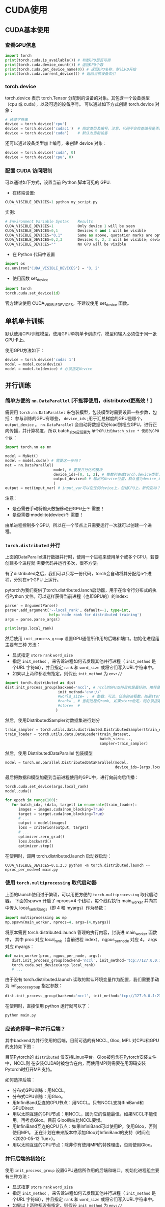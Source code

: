 * CUDA使用
** CUDA基本使用
*** 查看GPU信息
#+BEGIN_SRC python :results output
import torch
print(torch.cuda.is_available()) # 判断GPU是否可用
print(torch.cuda.device_count()) # 返回GPU个数
print(torch.cuda.get_device_name(0)) # 返回GPU名称，默认从0开始
print(torch.cuda.current_device()) # 返回当前设备索引
#+END_SRC

#+RESULTS:
*** torch.device
torch.device 表示 torch.Tensor 分配到的设备的对象。其包含一个设备类型
（cpu 或 cuda），以及可选的设备序号。
可以通过如下方式创建 torch.device 对象：
#+BEGIN_SRC python :results output
# 通过字符串
device = torch.device('cpu')
device = torch.device('cuda:1')  # 指定类型及编号。注意，代码不会检查编号是否合法
device = torch.device('cuda')    # 默认为当前设备
#+END_SRC
还可以通过设备类型加上编号，来创建 device 对象：
#+BEGIN_SRC python :results output
device = torch.device('cuda', 0)
device = torch.device('cpu', 0)
#+END_SRC

*** 配置 CUDA 访问限制
可以通过如下方式，设置当前 Python 脚本可见的 GPU.

- 在终端设置:
#+BEGIN_SRC python :results output
CUDA_VISIBLE_DEVICES=1 python my_script.py
#+END_SRC
实例:

#+BEGIN_SRC python :results output
# Environment Variable Syntax    Results
CUDA_VISIBLE_DEVICES=1           Only device 1 will be seen
CUDA_VISIBLE_DEVICES=0,1         Devices 0 and 1 will be visible
CUDA_VISIBLE_DEVICES="0,1"       Same as above, quotation marks are optional
CUDA_VISIBLE_DEVICES=0,2,3       Devices 0, 2, 3 will be visible; device 1 is masked
CUDA_VISIBLE_DEVICES=""          No GPU will be visible
#+END_SRC
- 在 Python 代码中设置
#+BEGIN_SRC python :results output
import os
os.environ["CUDA_VISIBLE_DEVICES"] = "0, 2"
#+END_SRC
- 使用函数 set_device
#+BEGIN_SRC python :results output
import torch
torch.cuda.set_device(id)
#+END_SRC
官方建议使用 CUDA_VISIBLE_DEVICES，不建议使用 set_device 函数。
** 单机单卡训练
默认使用CPU训练模型，使用GPU单机单卡训练时，模型和输入必须位于同一张GPU卡上。

使用GPU方法如下：
#+BEGIN_SRC python :results output
device = torch.device('cuda: 1')
model = model.cuda(device)
model = model.to(device) # 必须指定device
#+END_SRC

** 并行训练

*** 简单方便的 ~nn.DataParallel~ [不推荐使用，distributed更高效！]
需要用 ~torch.nn.DataParallel~ 来包装模型，包装模型时需要设置一些参数，包括：
参与训练的GPU有哪些， ~device_ids~ ;用于汇总梯度的GPU是哪个， ~output_device~ 。
~nn.DataParallel~ 会自动将数据切分load到相应GPU，进行正向传播，并计算梯度，所以
batch_size应设置为 ~单个GPU上的batch_size * 使用的GPU个数~ ：
#+BEGIN_SRC python
import torch.nn as nn

model = MyNet()
model = model.cuda() # 需要这一步吗？
net = nn.DataParallel(
                      model, # 要被并行化的模块
                      device_ids=[0, 1, 2], # 整数列表或torch.device类型，默认值为所有的CUDA device
                      output_device=0 # 输出的device位置，默认值为device_ids[0]
                      )
output = net(input_var) # input_var可以在任何device上，包括CPU上。新的变动？
#+END_SRC

注意：
  - +是否需要手动将输入数据移动到GPU上？+ 需要！
  - +是否需要 model.to(device)？+ 需要！

由单进程控制多个GPU，所以在一个节点上只需要运行一次就可以创建一个进程。
*** ~torch.distributed~ 并行
上面的DataParallel进行数据并行时，使用一个进程来使用单个或多个GPU，若要创建多个进程就
需要代码并运行多次，很不方便。

有了distributed之后，我们可以只写一份代码，torch会自动将其分配给n个进程，分别在n个GPU
上运行。

pytorch为我们提供了torch.distributed.lanch启动器，用于在命令行分布式的执行Python
文件。可以这样获得当前进程（也即GPU的）的index:
#+BEGIN_SRC python
parser = ArgumentParse()
parser.add_argument('--local_rank', default=-1, type=int,
                    help='node rank for distributed training')
args = parse.parse_args()

print(args.local_rank)
#+END_SRC

然后使用 ~init_process_group~ 设置GPU通信所作用的后端和端口。初始化进程组主要有三种
方法：
- 显式指定 ~store~  ~rank~  ~word_size~
- 指定 ~init_method~ ，来告诉进程如何去发现其他并行进程（ ~init_method~ 是个URL
  字符串），并且指定 ~rank~ 和 ~word_size~ 或将它们写入URL字符串中。
- 如果以上两种都没有指定，则假设 ~init_method~ 为 ~env://~
#+BEGIN_SRC python
import torch.distributed as dist
dist.init_process_group(backend='nccl', # nccl的GPU支持目前是最好的，推荐使用
                        init_method='env://'
                        #world_size= ， # 整数，可选，任务的进程数。如果store给定，则必须指定
                        #rank= , # 当前进程的rank, 如果store给定，则必须指定
                        #store=  #
                       )
#+END_SRC

然后，使用DistributedSampler对数据集进行划分
#+BEGIN_SRC python
train_sampler = torch.utils.data.distributed.DistributedSampler(train_dataset)
train_loader = torch.utils.data.DataLoader(train_dataset,
                                           batch_size=...,
                                           sampler=train_sampler)
#+END_SRC

然后，使用 DistributedDataParallel 包装模型
#+BEGIN_SRC python
model = torch.nn.parallel.DistributedDataParallel(model,
                                                  device_ids=[args.local_rank])
#+END_SRC

最后把数据和模型加载到当前进程使用的GPU中，进行向前向后传播：
#+BEGIN_SRC python
torch.cuda.set_device(args.local_rank)
model.cuda()

for epoch in range(100):
   for batch_idx, (data, target) in enumerate(train_loader):
      images = images.cuda(non_blocking=True)
      target = target.cuda(non_blocking=True)
      # ...
      output = model(images)
      loss = criterion(output, target)
      # ...
      optimizer.zero_grad()
      loss.backward()
      optimizer.step()
#+END_SRC

在使用时，调用 torch.distributed.launch 启动器启动：
#+BEGIN_SRC shell
CUDA_VISIBLE_DEVICES=0,1,2,3 python -m torch.distributed.launch --nproc_per_node=4 main.py
#+END_SRC
*** 使用 ~torch.multiprocessing~ 取代启动器
上面的launch使用过于繁琐，可以用更方便的 ~torch.multiprocessing~ 取代启动器。
下面的spawn 开启了 nprocs=4 个线程，每个线程执行 main_worker 并向其中传入
local_rank和args（即 4 和 myargs）作为参数：
#+BEGIN_SRC python
import multiprocessing as mp
mp.spawn(main_worker, nprocs=4, args=(4,myargs))
#+END_SRC

将原本需要 torch.distributed.launch 管理的执行内容，封装进 main_worker 函数中，
其中 proc 对应 local_rank（当前进程 index），ngpus_per_node 对应 4， args 对应 myargs：
#+BEGIN_SRC python
def main_worker(proc, ngpus_per_node, args):
   dist.init_process_group(backend='nccl', init_method='tcp://127.0.0.1:23456', world_size=4, rank=gpu)
   torch.cuda.set_device(args.local_rank)
   # ...
#+END_SRC

由于没有 torch.distributed.launch 读取的默认环境变量作为配置，我们需要手动为 init_process_group 指定参数：
#+BEGIN_SRC python
dist.init_process_group(backend='nccl', init_method='tcp://127.0.0.1:23456', world_size=4, rank=gpu)
#+END_SRC

在使用时，直接使用 python 运行就可以了：
#+BEGIN_SRC python
python main.py
#+END_SRC

*** 应该选择哪一种并行后端？
其中backend为并行使用的后端，目前可选的有NCCL, Gloo, MPI. 对CPU和GPU的支持如下图：

[[file:images/pytorch_backends.png]]

目前Pytorch的 ~distributed~ 仅支持Linux平台。Gloo被包含在Pytorch安装文件中，NCCL则
在安装CUDA时被包含在内，而使用MPI则需要在用源码安装Pytorch时打开MPI支持。

如何选择后端：
- 分布式GPU训练：用NCCL。
- 分布式CPU训练：用Gloo。
- 用InfiniBand互连的GPU节点：用NCCL。只有NCCL支持IfiniBand和GPUDirect
- 用以太网互连的GPU节点：用NCCL，因为它的性能最佳。如果NCCL不能使用，再考虑Gloo。目前
  Gloo后端比NCCL要慢。
- 用InfiniBand互连的CPU节点：如果InfiniBand可以使用IP，使用Gloo，否则使用MPI。
  正在计划在未来版本中添加Gloo对InfiniBand的支持（时间点<2020-05-12 Tue>）。
- 用以太网互连的CPU节点：除非你有使用MPI的特殊理由，否则使用Gloo。
*** 并行后端的初始化
使用 ~init_process_group~ 设置GPU通信所作用的后端和端口。初始化进程组主要有三种方法：
- 显式指定 ~store~  ~rank~  ~word_size~
- 指定 ~init_method~ ，来告诉进程如何去发现其他并行进程（ ~init_method~ 是个URL
  字符串），并且指定 ~rank~ 和 ~word_size~ 或将它们写入URL字符串中。
- 如果以上两种都没有指定，则假设 ~init_method~ 为 ~env://~
#+BEGIN_SRC python
import torch.distributed as dist
dist.init_process_group(backend='nccl', # nccl的GPU支持目前是最好的，推荐使用
                        init_method='env://'
                        #world_size= ， # 整数，可选，任务的进程数。如果store给定，则必须指定
                        #rank= , # 当前进程的rank, 如果store给定，则必须指定
                        #store=  #
                       )
#+END_SRC

*** 使用建议
强烈建议用该方式来使用 DistributedDataParallel，使用多进程，每个进程使用一个 GPU。
这是目前 Pytorch 中，无论是单节点还是多节点，进行数据并行训练最快的方式。
在单节点多 GPU 上进行训练，该方式比 torch.nn.DataParallel 更快。这是因为分布是并行不需要 broadcast 参数。

假设每个主机有 N 个 GPUs，那么需要使用 N 个进程，并保证每个进程单独处理一个 GPU。
为了在每个主机（node）上使用多进程，可以使用 torch.distributed.launch
或 torch.multiprocessing.spawn 来实现。

在将数据移动到GPU上时，要将 ~non_blocking~ 设置为 ~False~ ，否则会导致不同GPU之间
不同步，从而卡进程，不能正常结束任务。

在 DataParallel 中，batch size 设置必须为单卡的 n 倍，但是在 DistributedDataParallel
内，batch size 设置于单卡一样即可。可见代码中设置的均为单个GPU所使用的batch size。

使用方法：
#+BEGIN_SRC shell
#on master node
python mnist-distributed.py -n 2 -g 4 --nr 0 --epoch 30
#on node 1
python mnist-distributed.py -n 2 -g 4 --nr 0 --epoch 30
#+END_SRC
